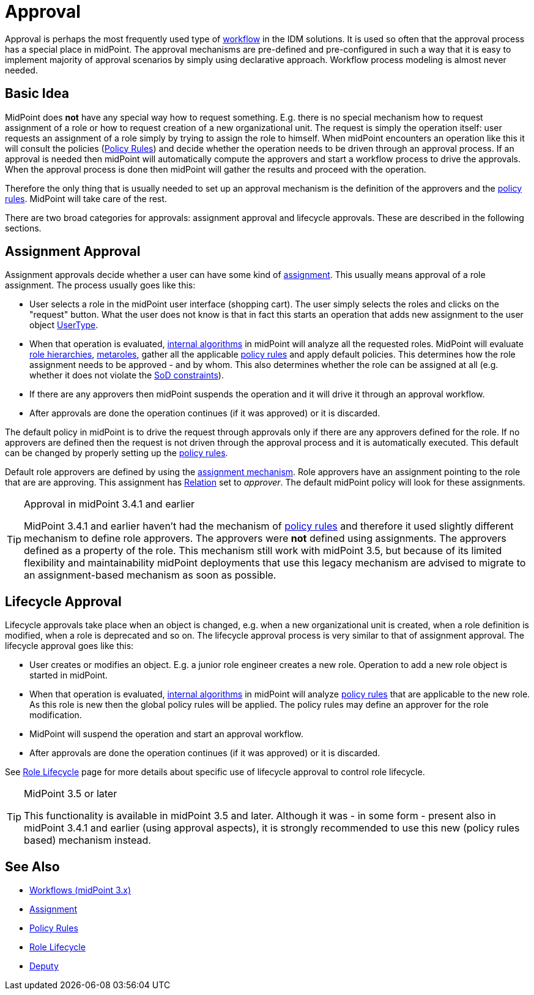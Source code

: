 = Approval
:page-wiki-name: Approval
:page-wiki-id: 24084555
:page-wiki-metadata-create-user: semancik
:page-wiki-metadata-create-date: 2016-11-28T14:20:31.930+01:00
:page-wiki-metadata-modify-user: vera
:page-wiki-metadata-modify-date: 2020-03-31T15:04:51.194+02:00
:page-midpoint-feature: true
:page-upkeep-status: red
:page-upkeep-note: Old approvals vs new approvals

Approval is perhaps the most frequently used type of xref:/midpoint/reference/v1/cases/workflow-3/[workflow] in the IDM solutions.
It is used so often that the approval process has a special place in midPoint.
The approval mechanisms are pre-defined and pre-configured in such a way that it is easy to implement majority of approval scenarios by simply using declarative approach.
Workflow process modeling is almost never needed.


== Basic Idea

MidPoint does *not* have any special way how to request something.
E.g. there is no special mechanism how to request assignment of a role or how to request creation of a new organizational unit.
The request is simply the operation itself: user requests an assignment of a role simply by trying to assign the role to himself.
When midPoint encounters an operation like this it will consult the policies (xref:/midpoint/reference/v1/roles-policies/policy-rules/[Policy Rules]) and decide whether the operation needs to be driven through an approval process.
If an approval is needed then midPoint will automatically compute the approvers and start a workflow process to drive the approvals.
When the approval process is done then midPoint will gather the results and proceed with the operation.

Therefore the only thing that is usually needed to set up an approval mechanism is the definition of the approvers and the xref:/midpoint/reference/v1/roles-policies/policy-rules/[policy rules]. MidPoint will take care of the rest.

There are two broad categories for approvals: assignment approval and lifecycle approvals.
These are described in the following sections.


== Assignment Approval

Assignment approvals decide whether a user can have some kind of xref:/midpoint/reference/v1/roles-policies/assignment/[assignment]. This usually means approval of a role assignment.
The process usually goes like this:

* User selects a role in the midPoint user interface (shopping cart).
The user simply selects the roles and clicks on the "request" button.
What the user does not know is that in fact this starts an operation that adds new assignment to the user object xref:/midpoint/architecture/archive/data-model/midpoint-common-schema/usertype/[UserType].

* When that operation is evaluated, xref:/midpoint/reference/v1/concepts/clockwork/clockwork-and-projector/[internal algorithms] in midPoint will analyze all the requested roles.
MidPoint will evaluate xref:/midpoint/reference/v1/roles-policies/rbac/[role hierarchies], xref:/midpoint/reference/v1/roles-policies/metaroles/gensync/[metaroles], gather all the applicable xref:/midpoint/reference/v1/roles-policies/policy-rules/[policy rules] and apply default policies.
This determines how the role assignment needs to be approved - and by whom.
This also determines whether the role can be assigned at all (e.g. whether it does not violate the xref:/midpoint/reference/v1/roles-policies/segregation-of-duties/[SoD constraints]).

* If there are any approvers then midPoint suspends the operation and it will drive it through an approval workflow.

* After approvals are done the operation continues (if it was approved) or it is discarded.

The default policy in midPoint is to drive the request through approvals only if there are any approvers defined for the role.
If no approvers are defined then the request is not driven through the approval process and it is automatically executed.
This default can be changed by properly setting up the xref:/midpoint/reference/v1/roles-policies/policy-rules/[policy rules].

Default role approvers are defined by using the xref:/midpoint/reference/v1/roles-policies/assignment/[assignment mechanism]. Role approvers have an assignment pointing to the role that are are approving.
This assignment has xref:/midpoint/reference/v1/concepts/relation/[Relation] set to _approver_. The default midPoint policy will look for these assignments.

[TIP]
.Approval in midPoint 3.4.1 and earlier
====
MidPoint 3.4.1 and earlier haven't had the mechanism of xref:/midpoint/reference/v1/roles-policies/policy-rules/[policy rules] and therefore it used slightly different mechanism to define role approvers.
The approvers were *not* defined using assignments.
The approvers defined as a property of the role.
This mechanism still work with midPoint 3.5, but because of its limited flexibility and maintainability midPoint deployments that use this legacy mechanism are advised to migrate to an assignment-based mechanism as soon as possible.
====


== Lifecycle Approval

Lifecycle approvals take place when an object is changed, e.g. when a new organizational unit is created, when a role definition is modified, when a role is deprecated and so on.
The lifecycle approval process is very similar to that of assignment approval.
The lifecycle approval goes like this:

* User creates or modifies an object.
E.g. a junior role engineer creates a new role.
Operation to add a new role object is started in midPoint.

* When that operation is evaluated, xref:/midpoint/reference/v1/concepts/clockwork/clockwork-and-projector/[internal algorithms] in midPoint will analyze xref:/midpoint/reference/v1/roles-policies/policy-rules/[policy rules] that are applicable to the new role.
As this role is new then the global policy rules will be applied.
The policy rules may define an approver for the role modification.

* MidPoint will suspend the operation and start an approval workflow.

* After approvals are done the operation continues (if it was approved) or it is discarded.

See xref:/midpoint/reference/v1/roles-policies/role-lifecycle/[Role Lifecycle] page for more details about specific use of lifecycle approval to control role lifecycle.

[TIP]
.MidPoint 3.5 or later
====
This functionality is available in midPoint 3.5 and later.
Although it was - in some form - present also in midPoint 3.4.1 and earlier (using approval aspects), it is strongly recommended to use this new (policy rules based) mechanism instead.
====


== See Also

* xref:/midpoint/reference/v1/cases/workflow-3/[Workflows (midPoint 3.x)]

* xref:/midpoint/reference/v1/roles-policies/assignment/[Assignment]

* xref:/midpoint/reference/v1/roles-policies/policy-rules/[Policy Rules]

* xref:/midpoint/reference/v1/roles-policies/role-lifecycle/[Role Lifecycle]

* xref:/midpoint/reference/v1/misc/deputy/[Deputy]